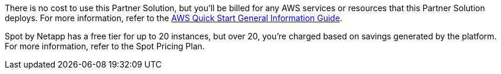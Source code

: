 // Include details about any licenses and how to sign up. Provide links as appropriate.

There is no cost to use this Partner Solution, but you'll be billed for any AWS services or resources that this Partner Solution deploys. For more information, refer to the https://fwd.aws/rA69w?[AWS Quick Start General Information Guide^].

Spot by Netapp has a free tier for up to 20 instances, but over 20, you're charged based on savings generated by the platform. For more information, refer to the Spot Pricing Plan.